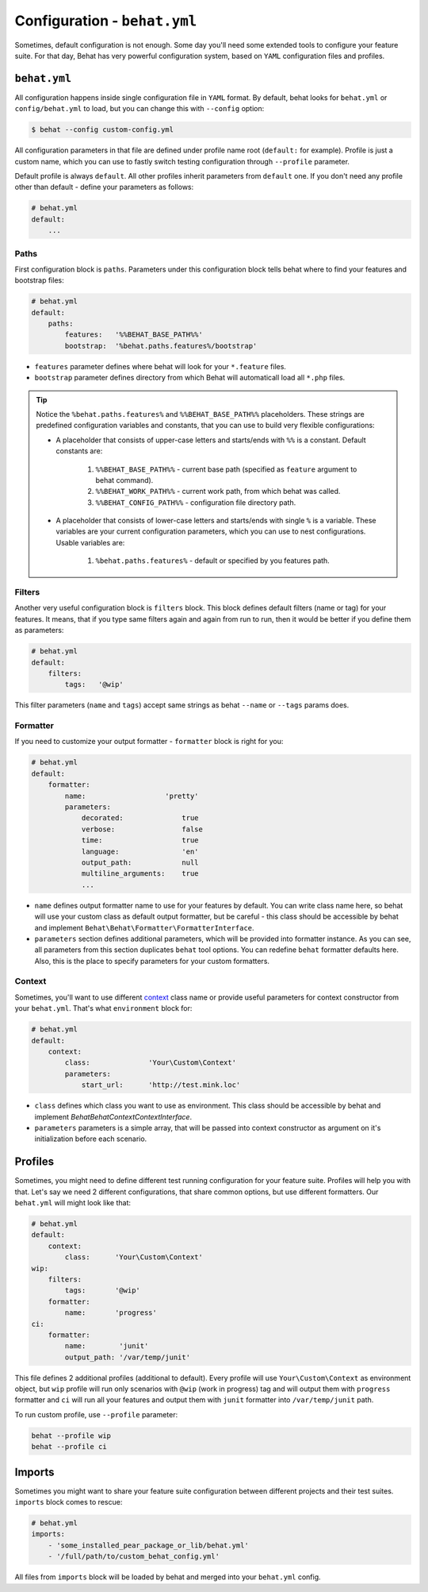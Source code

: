 Configuration - ``behat.yml``
=============================

Sometimes, default configuration is not enough. Some day you'll need some
extended tools to configure your feature suite. For that day, Behat has very
powerful configuration system, based on ``YAML`` configuration files and
profiles.

``behat.yml``
-------------

All configuration happens inside single configuration file in ``YAML`` format.
By default, behat looks for ``behat.yml`` or ``config/behat.yml`` to load, but
you can change this with ``--config`` option:

.. code-block:: bash

    $ behat --config custom-config.yml

All configuration parameters in that file are defined under profile name root
(``default:`` for example). Profile is just a custom name, which you can use to
fastly switch testing configuration through ``--profile`` parameter.

Default profile is always ``default``. All other profiles inherit parameters
from ``default`` one. If you don't need any profile other than default - define
your parameters as follows:

.. code-block:: yaml

    # behat.yml
    default:
        ...

Paths
~~~~~

First configuration block is ``paths``. Parameters under this configuration
block tells behat where to find your features and bootstrap files:

.. code-block:: yaml
    
    # behat.yml
    default:
        paths:
            features:   '%%BEHAT_BASE_PATH%%'
            bootstrap:  '%behat.paths.features%/bootstrap'

* ``features`` parameter defines where behat will look for your ``*.feature``
  files.

* ``bootstrap`` parameter defines directory from which Behat will automaticall
  load all ``*.php`` files.

.. tip::

    Notice the ``%behat.paths.features%`` and ``%%BEHAT_BASE_PATH%%``
    placeholders. These strings are predefined configuration variables and
    constants, that you can use to build very flexible configurations:

    * A placeholder that consists of upper-case letters and starts/ends with
      ``%%`` is a constant. Default constants are:

        1. ``%%BEHAT_BASE_PATH%%`` - current base path (specified as
           ``feature`` argument to behat command).
        2. ``%%BEHAT_WORK_PATH%%`` - current work path, from which behat was
           called.
        3. ``%%BEHAT_CONFIG_PATH%%`` - configuration file directory path.

    * A placeholder that consists of lower-case letters and starts/ends with
      single ``%`` is a variable. These variables are your current
      configuration parameters, which you can use to nest configurations.
      Usable variables are:

        1. ``%behat.paths.features%`` - default or specified by you features path.

Filters
~~~~~~~

Another very useful configuration block is ``filters`` block. This block
defines default filters (name or tag) for your features. It means, that if you
type same filters again and again from run to run, then it would be better if
you define them as parameters:

.. code-block:: yaml

    # behat.yml
    default:
        filters:
            tags:   '@wip'

This filter parameters (``name`` and ``tags``) accept same strings as behat
``--name`` or ``--tags`` params does.

Formatter
~~~~~~~~~

If you need to customize your output formatter - ``formatter`` block is right for you:

.. code-block:: yaml

    # behat.yml
    default:
        formatter:
            name:                   'pretty'
            parameters:
                decorated:              true
                verbose:                false
                time:                   true
                language:               'en'
                output_path:            null
                multiline_arguments:    true
                ...

* ``name`` defines output formatter name to use for your features by default.
  You can write class name here, so behat will use your custom class as default
  output formatter, but be careful - this class should be accessible by behat
  and implement ``Behat\Behat\Formatter\FormatterInterface``.

* ``parameters`` section defines additional parameters, which will be provided
  into formatter instance. As you can see, all parameters from this section
  duplicates ``behat`` tool options. You can redefine ``behat`` formatter
  defaults here. Also, this is the place to specify parameters for your custom
  formatters.

Context
~~~~~~~

Sometimes, you'll want to use different `context </guides/4.context>`_ class
name or provide useful parameters for context constructor from your
``behat.yml``. That's what ``environment`` block for:

.. code-block:: yaml

    # behat.yml
    default:
        context:
            class:              'Your\Custom\Context'
            parameters:
                start_url:      'http://test.mink.loc'

* ``class`` defines which class you want to use as environment. This class
  should be accessible by behat and implement `Behat\Behat\Context\ContextInterface`.

* ``parameters`` parameters is a simple array, that will be passed into context
  constructor as argument on it's initialization before each scenario.

Profiles
--------

Sometimes, you might need to define different test running configuration for
your feature suite. Profiles will help you with that. Let's say we need 2
different configurations, that share common options, but use different
formatters. Our ``behat.yml`` will might look like that:

.. code-block:: yaml

    # behat.yml
    default:
        context:
            class:      'Your\Custom\Context'
    wip:
        filters:
            tags:       '@wip'
        formatter:
            name:       'progress'
    ci:
        formatter:
            name:        'junit'
            output_path: '/var/temp/junit'

This file defines 2 additional profiles (additional to default). Every profile
will use ``Your\Custom\Context`` as environment object, but ``wip`` profile
will run only scenarios with ``@wip`` (work in progress) tag and will output
them with ``progress`` formatter and ``ci`` will run all your features and
output them with ``junit`` formatter into ``/var/temp/junit`` path.

To run custom profile, use ``--profile`` parameter:

.. code-block:: bash

    behat --profile wip
    behat --profile ci

Imports
-------

Sometimes you might want to share your feature suite configuration between
different projects and their test suites. ``imports`` block comes to rescue:

.. code-block:: bash

    # behat.yml
    imports:
        - 'some_installed_pear_package_or_lib/behat.yml'
        - '/full/path/to/custom_behat_config.yml'

All files from ``imports`` block will be loaded by behat and merged into
your ``behat.yml`` config.
